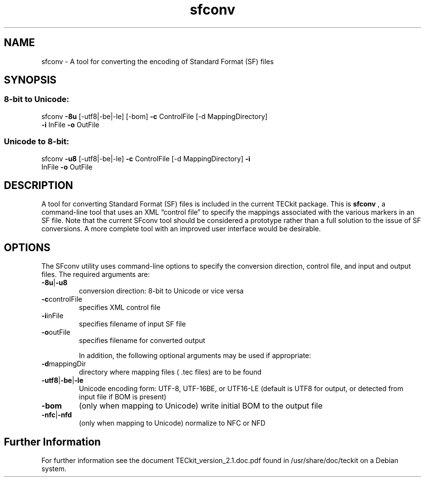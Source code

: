 .TH sfconv "1" "13th November 2015" "2.5.4"
.SH NAME
sfconv \- A tool for converting the encoding of Standard Format (SF) files
.SH SYNOPSIS
.SS "8-bit to Unicode:"
.TP
sfconv \fB\-8u\fR [\-utf8|\-be|\-le] [\-bom] \fB\-c\fR ControlFile [\-d MappingDirectory] \fB\-i\fR InFile \fB\-o\fR OutFile
.SS "Unicode to 8-bit:"
.TP
sfconv \fB\-u8\fR [\-utf8|\-be|\-le] \fB\-c\fR ControlFile [\-d MappingDirectory] \fB\-i\fR InFile \fB\-o\fR OutFile
.SH "DESCRIPTION"
A tool for converting Standard Format (SF) files is included in the current TECkit package.
This is \fBsfconv\fR , a command-line tool that uses an XML “control file” to specify the
mappings associated with the various markers in an SF file. Note that the current SFconv tool
should be considered a prototype rather than a full solution to the issue of SF conversions. A
more complete tool with an improved user interface would be desirable.
.SH "OPTIONS"
The SFconv utility uses command-line options to specify the conversion direction,
control file, and input and output files. The required arguments are:
.TP
.BR  \-8u | \-u8 
conversion direction: 8-bit to Unicode or vice versa
.TP
.BR  \-c  controlFile
specifies XML control file
.TP
.BR  \-i  inFile
specifies filename of input SF file
.TP
.BR  \-o  outFile
specifies filename for converted output

In addition, the following optional arguments may be used if appropriate:
.TP
.BR  \-d mappingDir
directory where mapping files ( .tec files) are to be found
.TP
.BR  \-utf8 | \-be | \-le
Unicode encoding form: UTF-8, UTF-16BE, or UTF16-LE (default is UTF8 for output, or detected from input file if BOM is present)
.TP
.BR  \-bom
(only when mapping to Unicode) write initial BOM to the output file
.TP
.BR  \-nfc | \-nfd
(only when mapping to Unicode) normalize to NFC or NFD
.SH Further Information
For further information see the document TECkit_version_2.1.doc.pdf found in /usr/share/doc/teckit on a Debian system. 
